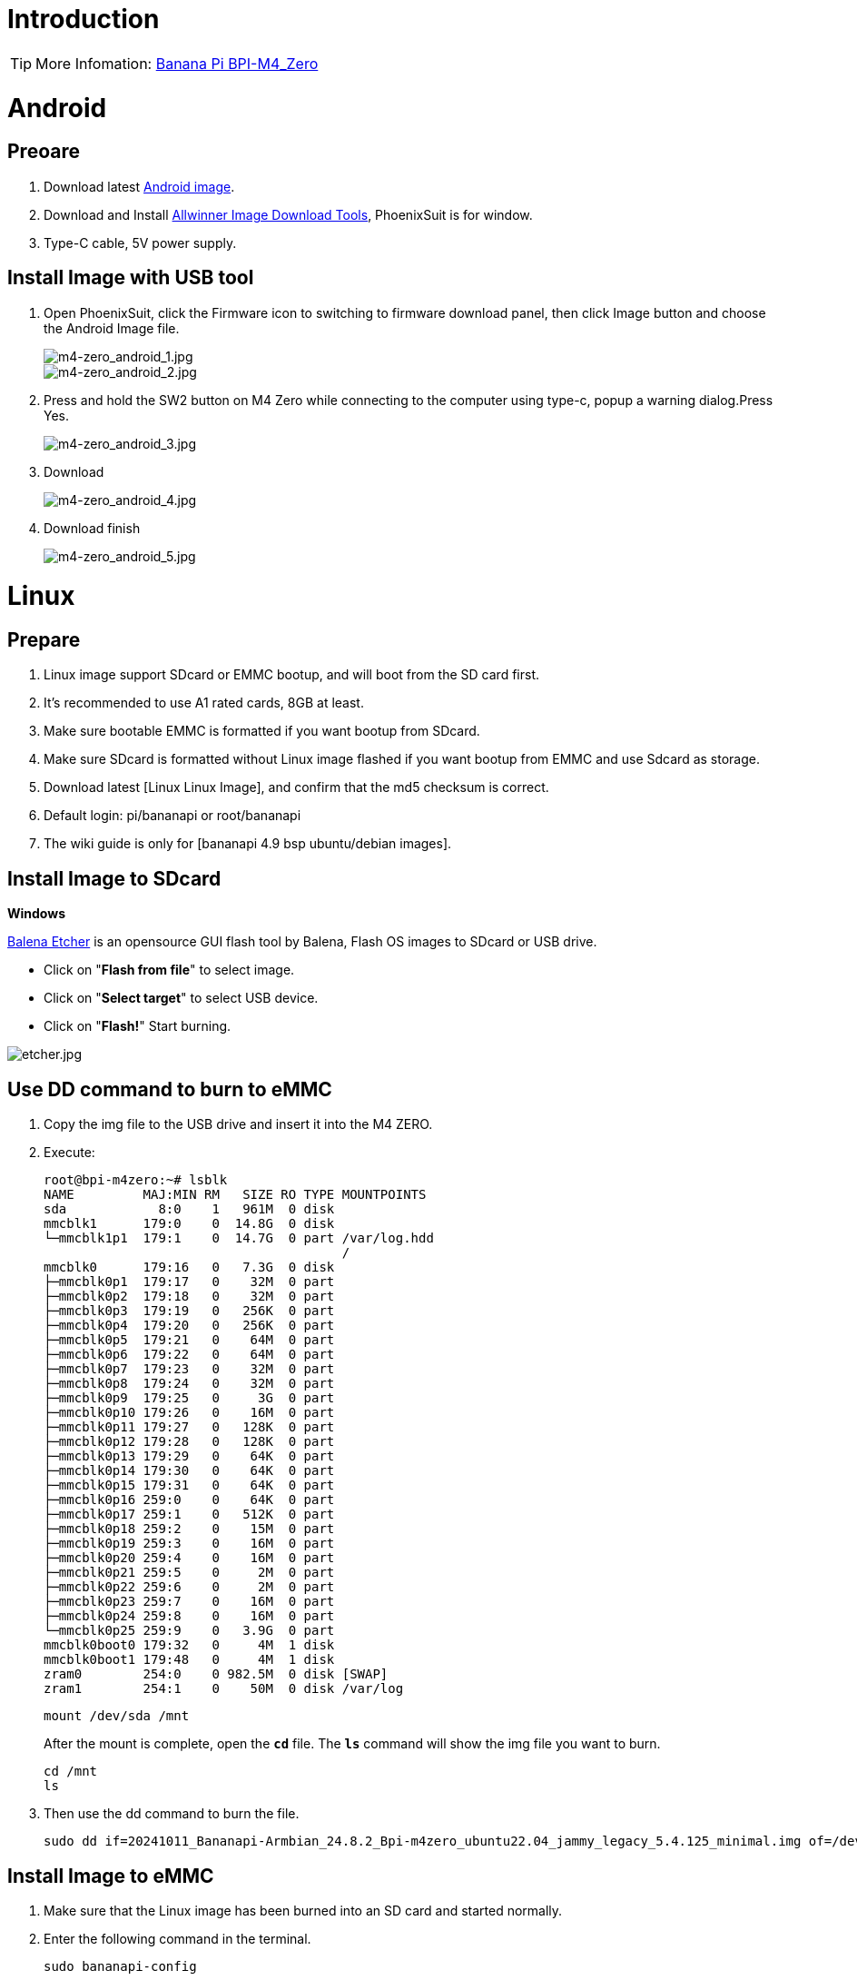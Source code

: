 = Introduction

TIP: More Infomation: link:/en/BPI-M4_Zero/BananaPi_BPI-M4_Zero[Banana Pi BPI-M4_Zero]


= Android

== Preoare
. Download latest link:/en/BPI-M4_Zero/BananaPi_BPI-M4_Zero#_android_2[Android image].

. Download and Install link:https://download.banana-pi.dev/d/ca025d76afd448aabc63/files/?p=%2FTools%2Fimage_download_tools%2Fphoenixsuit_V1.1.0_20150325.rar[Allwinner Image Download Tools], PhoenixSuit is for window. 

. Type-C cable, 5V power supply.

== Install Image with USB tool

. Open PhoenixSuit, click the Firmware icon to switching to firmware download panel, then click Image button and choose the Android Image file.
+
image::/picture/m4-zero_android_1.jpg[m4-zero_android_1.jpg]
image::/picture/m4-zero_android_2.jpg[m4-zero_android_2.jpg]

. Press and hold the SW2 button on M4 Zero while connecting to the computer using type-c, popup a warning dialog.Press Yes.
+
image::/picture/m4-zero_android_3.jpg[m4-zero_android_3.jpg]

. Download
+
image::/picture/m4-zero_android_4.jpg[m4-zero_android_4.jpg]

. Download finish
+
image::/picture/m4-zero_android_5.jpg[m4-zero_android_5.jpg]

= Linux
== Prepare

. Linux image support SDcard or EMMC bootup, and will boot from the SD card first.
. It’s recommended to use A1 rated cards, 8GB at least.
. Make sure bootable EMMC is formatted if you want bootup from SDcard.
. Make sure SDcard is formatted without Linux image flashed if you want bootup from EMMC and use Sdcard as storage.
. Download latest [Linux Linux Image], and confirm that the md5 checksum is correct.
. Default login: pi/bananapi or root/bananapi
. The wiki guide is only for [bananapi 4.9 bsp ubuntu/debian images].

== Install Image to SDcard
**Windows**

link:https://balena.io/etcher[Balena Etcher] is an opensource GUI flash tool by Balena, Flash OS images to SDcard or USB drive.

- Click on "**Flash from file**" to select image. 
- Click on "**Select target**" to select USB device. 
- Click on "**Flash!**" Start burning.

image::/picture/etcher.jpg[etcher.jpg]

== Use DD command to burn to eMMC
. Copy the img file to the USB drive and insert it into the M4 ZERO.

. Execute:
+
```
root@bpi-m4zero:~# lsblk
NAME         MAJ:MIN RM   SIZE RO TYPE MOUNTPOINTS
sda            8:0    1   961M  0 disk
mmcblk1      179:0    0  14.8G  0 disk
└─mmcblk1p1  179:1    0  14.7G  0 part /var/log.hdd
                                       /
mmcblk0      179:16   0   7.3G  0 disk
├─mmcblk0p1  179:17   0    32M  0 part
├─mmcblk0p2  179:18   0    32M  0 part
├─mmcblk0p3  179:19   0   256K  0 part
├─mmcblk0p4  179:20   0   256K  0 part
├─mmcblk0p5  179:21   0    64M  0 part
├─mmcblk0p6  179:22   0    64M  0 part
├─mmcblk0p7  179:23   0    32M  0 part
├─mmcblk0p8  179:24   0    32M  0 part
├─mmcblk0p9  179:25   0     3G  0 part
├─mmcblk0p10 179:26   0    16M  0 part
├─mmcblk0p11 179:27   0   128K  0 part
├─mmcblk0p12 179:28   0   128K  0 part
├─mmcblk0p13 179:29   0    64K  0 part
├─mmcblk0p14 179:30   0    64K  0 part
├─mmcblk0p15 179:31   0    64K  0 part
├─mmcblk0p16 259:0    0    64K  0 part
├─mmcblk0p17 259:1    0   512K  0 part
├─mmcblk0p18 259:2    0    15M  0 part
├─mmcblk0p19 259:3    0    16M  0 part
├─mmcblk0p20 259:4    0    16M  0 part
├─mmcblk0p21 259:5    0     2M  0 part
├─mmcblk0p22 259:6    0     2M  0 part
├─mmcblk0p23 259:7    0    16M  0 part
├─mmcblk0p24 259:8    0    16M  0 part
└─mmcblk0p25 259:9    0   3.9G  0 part
mmcblk0boot0 179:32   0     4M  1 disk
mmcblk0boot1 179:48   0     4M  1 disk
zram0        254:0    0 982.5M  0 disk [SWAP]
zram1        254:1    0    50M  0 disk /var/log
```

+
```
mount /dev/sda /mnt
```
+
After the mount is complete, open the `**cd**` file. The `**ls**` command will show the img file you want to burn.
+
```
cd /mnt
ls
```

. Then use the dd command to burn the file.
+
```
sudo dd if=20241011_Bananapi-Armbian_24.8.2_Bpi-m4zero_ubuntu22.04_jammy_legacy_5.4.125_minimal.img of=/dev/mmcblk0
```

== Install Image to eMMC

. Make sure that the Linux image has been burned into an SD card and started normally.

. Enter the following command in the terminal.
+
```
sudo bananapi-config
```

. Follow the instructions below to install the Linux system image on the eMMC.
.. Select `Ststem`.
+
image::/picture/bpi_m4_berry_mobaxterm_12.jpg[bpi_m4_berry_mobaxterm_12.jpg]
.. Select `Install`.
+
image::/picture/bpi_m4_berry_mobaxterm_13.jpg[bpi_m4_berry_mobaxterm_13.jpg]
.. Select `Boot from eMMC`.
+
image::/picture/bpi_m4_berry_mobaxterm_14.jpg[bpi_m4_berry_mobaxterm_14.jpg]
.. Select `Yes`.
+
image::/picture/bpi_m4_berry_mobaxterm_15.jpg[bpi_m4_berry_mobaxterm_15.jpg]
.. Select `ext4`.
+
image::/picture/bpi_m4_berry_mobaxterm_16.jpg[bpi_m4_berry_mobaxterm_16.jpg]
.. Wait a few minutes. Do not power off or restart the board at this time.
+
image::/picture/bpi_m4_berry_mobaxterm_17.jpg[bpi_m4_berry_mobaxterm_17.jpg]
.. The last step is to shut down the board. At this time, disconnect the power supply, remove the SD card, and connect the power again, to boot from eMMC.
+
image::/picture/bpi_m4_berry_mobaxterm_18.jpg[bpi_m4_berry_mobaxterm_18.jpg]

== Ubuntu Desktop
. Using the Ubuntu desktop version system image, you can get a graphical operation interface.
. You need to prepare a monitor with an HDMI interface, an HDMI cable, and a mini HDMI to HDMI adapter.
. Use an HDMI cable and a mini HDMI to HDMI adapter to connect the monitor and BPI-M4 Zero, switch the monitor input interface to the corresponding HDMI interface, power on, and wait a moment to see the desktop.
+
image::/picture/bpi_m4_berry_ubuntu_1.jpg[bpi_m4_berry_ubuntu_1.jpg]

== Debug UART
. Prepare a 3.3v USB to TTL module.
. Use the USB to TTL module to connect the PC USB port and the Debug UART port on the board.
. Open a serial terminal software on the PC, such as link:https://mobaxterm.mobatek.net/[mobaxterm] or link:https://www.putty.org/[putty].
. Taking mobaxterm as an example, after setting the serial port number and 115200 baud rate, you can open the BPI-M4 Zero UART terminal.
+
image::/picture/bpi_m4_berry_mobaxterm_1.jpg[bpi_m4_berry_mobaxterm_1.jpg]
image::/picture/bpi_m4_berry_mobaxterm_2.jpg[bpi_m4_berry_mobaxterm_2.jpg]

== SSH
. Prepare a network cable and a router.
. Use a network cable to connect the LAN port of the router to the BPI-M4 Zero, and also connect the PC to another LAN port.
. Check the IP address of BPI-M4 Zero on the router management interface, or use the following command on the BPI-M4 Zero UART terminal to check the IP address.
+
```sh
  ifconfig
```
+
```sh
  eth0: flags=4163<UP,BROADCAST,RUNNING,MULTICAST> mtu 1500
        inet 192.168.3.10 netmask 255.255.255.0 broadcast 192.168.3.255
        inet6 fe80::3e1f:688f:81ab:d8b7 prefixlen 64 scopeid 0x20<link>
        ether 02:00:54:a0:d6:a6 txqueuelen 1000 (Ethernet)
        RX packets 553 bytes 92549 (92.5 KB)
        RX errors 0 dropped 0 overruns 0 frame 0
        TX packets 329 bytes 26023 (26.0 KB)
        TX errors 0 dropped 0 overruns 0 carrier 0 collisions 0
        device interrupt 42
```
. Open an SSH terminal software on the PC, such as link:https://mobaxterm.mobatek.net/[mobaxterm] or link:https://www.putty.org/[putty].
. Taking mobaxterm as an example, fill in the obtained IP address, such as 192.168.3.10 above, in the IP address column and 22 in the Port port.
+
image::/picture/bpi_m4_berry_mobaxterm_3.jpg[bpi_m4_berry_mobaxterm_3.jpg]

. Open the SSH terminal and enter the login username/password: pi/bananapi or root/bananapi. There will be no prompt when entering the password. Please enter it normally and press Enter when finished.
+
image::/picture/bpi_m4_berry_mobaxterm_4.jpg[bpi_m4_berry_mobaxterm_4.jpg]

== NoMachine Remote Desktop
. Make sure BPI-M4 Zero is connected to the Internet and use the following command to download the nomachine DEB installation package in the system.
+
```sh
  wget https://download.nomachine.com/download/8.9/Arm/nomachine_8.9.1_1_arm64.deb
```
. Or open link:https://downloads.nomachine.com/download/?id=117&distro=ARM[NoMachine for ARM - arm64 download page] in a PC browser, download the DEB installation package, and then copy it to BPI-M4 Zero user directory through SSH or USB disk.
. After the download is completed, install it through the following command. Note that the file name is based on the actual downloaded file name.
+
```sh
  sudo dpkg -i nomachine_8.9.1_1_arm64.deb
```
. PC side also needs to download and install NoMachine. link:https://download.nomachine.com/[NoMachine download page] Select the installation package suitable for the PC operating system, download it locally and complete the installation.
. Pay attention to keeping the PC and BPI-M4 Zero in the same LAN. You can try SSH connection first to ensure normal communication within the LAN.
. Open NoMachine on the PC, click the Add button, enter the IP address of BPI-M4 Zero in the Host bar in the window after the jump, and then click the Add button.
+
image::/picture/bpi_m4_berry_nomachine_1.jpg[bpi_m4_berry_nomachine_1.jpg]

. Click the recognized port icon, enter the username/password in the new window that pops up, and then click the OK button.
+
image::/picture/bpi_m4_berry_nomachine_2.jpg[bpi_m4_berry_nomachine_2.jpg]
image::/picture/bpi_m4_berry_nomachine_3.jpg[bpi_m4_berry_nomachine_3.jpg]

. After completing the subsequent settings, you can see the desktop.
+
image::/picture/bpi_m4_berry_nomachine_4.jpg[bpi_m4_berry_nomachine_4.jpg]

. If no device is connected to the HDMI interface, the NoMachine remote desktop will display a black screen. It is recommended to keep the HDMI connection or connect an HDMI decoy device.

== WiFi
Use the nmcli command to scan WiFi hotspots, connect to hotspots, and create AP hotspots.
```sh
  nmcli device
  nmcli device wifi list
  nmcli device wifi connect [SSID] password [PASSWORD]
  nmcli device disconnect [device name]
  nmcli device wifi hotspot con-name [NAME] ifname [device name] ssid [SSID] password [PASSWORD]
```
```sh
  nmcli connection show
  nmcli connection down [NAME]
  nmcli connection up [NAME]
  nmcli connection delete [SSID]
```
```sh
  nmcli radio wifi off
  nmcli radio wifi on
```
- link:https://developer-old.gnome.org/NetworkManager/unstable/nmcli.html[nmcli command reference document]
- link:https://developer-old.gnome.org/NetworkManager/unstable/nmcli-examples.html[nmcli command reference examples]

== Set static IP, DNS
. To set a static IP, you need to maintain the connection first. If you want to set an Ethernet static IP, you must first maintain the Ethernet connection; if you want to set a wireless network static IP, you must first maintain a connection to a WIFI.
. If the upper-level router has assigned the IP address you want to set to other devices, please change it to an idle IP, or ask other devices to give up the IP.
. Use the nmcli connection show command to display all connections, for example:
+
```sh
  pi@bpi-m4zero:~$ nmcli connection show
  NAME UUID TYPE DEVICE
  TP-LINK_5G_7747 e4a49726-adf1-44d7-a621-0e3af96cc390 wifi wlx2cc3e6acd5d7
  Wired connection 1 612eda94-55dc-3c85-b05e-f16c41775b4e ethernet --
```
. Use the nmcli connection show [NAME] command to display all the properties of a specific connection, such as:
+
```sh
  nmcli connection show TP-LINK_5G_7747
```
 If you want to see Ethernet, change to Wired connection 1
+
Only list three common items
+
```sh
  ipv4.dns: 192.168.3.1
  ipv4.addresses: 192.168.3.10/24
  ipv4.gateway: 192.168.3.1
```
- The default is the gateway address
- The default is the IP address assigned by the router DHCP
- Gateway address, the default is the IP address of the router

. Set static IP:
+
```sh
  nmcli connection modify TP-LINK_5G_7747 ipv4.addresses 192.168.3.2
```
. Set DNS:
+
```sh
  nmcli connection modify TP-LINK_5G_7747 ipv4.dns 8.8.8.8
```
. Reset:
+
```sh
  reboot
```
. After restarting, check whether the modification is successful:
+
```sh
  ifconfig
  nmcli connection show TP-LINK_5G_7747
```

== Network time synchronization
Chrony is an open source free Network Time Protocol NTP client and server software. It allows the computer to keep the system clock synchronized with the clock server (NTP), thus allowing your computer to maintain accurate time. Chrony can also be used as a server software to provide time synchronization services for other computers.
```sh
  timedatectl set-ntp false
```
```sh
  sudo apt install chrony
  systemctl start chrony
  systemctl enable chrony
  systemctl status chrony
  systemctl restart chrony
```
```sh
  timedatectl status
  timedatectl list-timezones
  timedatectl set-timezone Asia/Shanghai
  timedatectl set-ntp true
```
```sh
  date
  sudo hwclock -r
```
- link:https://chrony-project.org/documentation.html[Chrony reference documentation]

== View hardware temperature
Enter the following command to view the temperature data returned by the sensor built into the chip on the BPI-M4 Zero board.
```sh
  sensors
```
== Modify HDMI output resolution
When using the Ubuntu desktop operating system, you can find the Displays column in Settings and modify the resolution.

image::/picture/bpi_m4_berry_ubuntu_2.jpg[bpi_m4_berry_ubuntu_2.jpg]

== Use USB disk
. Prepare a USB disk that has been partitioned normally and insert it into the USB interface of BPI-M4 Zero.If it is a USB disk with a type-A plug, you also need a type-A to type-C adapter.
. In the Ubuntu desktop version, you can see that the USB disk has been recognized and can be opened in the file manager, or partition management can be performed through the GParted tool.
+
image::/picture/bpi_m4_berry_ubuntu_3.jpg[bpi_m4_berry_ubuntu_3.jpg]

. In the terminal, mount the USB disk to the local directory:
+
```sh
  mkdir mnt
  cat /proc/partitions | grep "sd*"
  sudo mount /dev/sda1 ~/mnt/
  ls ~/mnt/
  sudo umount -v /dev/sda1
```

== Use Audio Devices
Prepare an audio file and copy it to the BPI-M4 Zero Ubuntu desktop system through a USB flash drive or SSH.

**HDMI audio**

. Prepare a monitor with HDMI audio input function, turn on the relevant functions in the monitor settings, use an HDMI cable and a mini HDMI to HDMI adapter to connect the monitor.
. Set the output device to HDMI Audio in the Sound column of the settings.
+
image::/picture/bpi_m4_berry_ubuntu_4.jpg[bpi_m4_berry_ubuntu_4.jpg]

. Play audio.
+
image::/picture/bpi_m4_berry_ubuntu_5.jpg[bpi_m4_berry_ubuntu_5.jpg]

== Use Bluetooth
. Open settings in the Ubuntu desktop and connect a Bluetooth device, such as a Bluetooth mouse or keyboard, in the Bluetooth bar.
+
image::/picture/bpi_m4_berry_ubuntu_7.jpg[bpi_m4_berry_ubuntu_7.jpg]

. The method to connect the Bluetooth device through the command line in the terminal is as follows:
+
```sh
pi@bpi-m4zero:~$ sudo bluetoothctl
[sudo] password for pi:
Agent registered
[CHG] Controller 2C:C3:E6:AC:D5:D8 Pairable: yes
[bluetooth]# power on
Changing power on succeeded
[bluetooth]# discoverable on
Changing discoverable on succeeded
[CHG] Controller 2C:C3:E6:AC:D5:D8 Discoverable: yes
[bluetooth]# pairable on
Changing pairable on succeeded
[bluetooth]# scan on
Discovery started
[CHG] Controller 2C:C3:E6:AC:D5:D8 Discovering: yes
[NEW] Device D4:C4:85:A5:C6:B1 Logitech Pebble
[CHG] Device D4:C4:85:A5:C6:B1 TxPower: 4
[bluetooth]# pair D4:C4:85:A5:C6:B1
Attempting to pair with D4:C4:85:A5:C6:B1
[CHG] Device D4:C4:85:A5:C6:B1 Connected: yes
[DEL] Device A4:C1:38:9B:F6:FD SLPO20N20200059
[CHG] Device D4:C4:85:A5:C6:B1 UUIDs: 00001800-0000-1000-8000-00805f9b34fb
[CHG] Device D4:C4:85:A5:C6:B1 UUIDs: 00001801-0000-1000-8000-00805f9b34fb
[CHG] Device D4:C4:85:A5:C6:B1 UUIDs: 0000180a-0000-1000-8000-00805f9b34fb
[CHG] Device D4:C4:85:A5:C6:B1 UUIDs: 0000180f-0000-1000-8000-00805f9b34fb
[CHG] Device D4:C4:85:A5:C6:B1 UUIDs: 00001812-0000-1000-8000-00805f9b34fb
[CHG] Device D4:C4:85:A5:C6:B1 UUIDs: 00010000-0000-1000-8000-011f2000046d
[CHG] Device D4:C4:85:A5:C6:B1 ServicesResolved: yes
[CHG] Device D4:C4:85:A5:C6:B1 Paired: yes
Pairing successful #pairing successfully
[CHG] Device D4:C4:85:A5:C6:B1 Modalias: usb:v046DpB021d0007
[bluetooth]# exit
pi@bpi-m4zero:~$
```
+
link:https://wiki.archlinux.org/title/bluetooth[archlinux bluetooth reference document]

== Transfer files
**scp**

scp (secure copy) command in Linux system is used to copy file(s) between servers in a secure way.

The SCP command or secure copy allows the secure transferring of files between the local host and the remote host or between two remote hosts.

It uses the same authentication and security as it is used in the Secure Shell (SSH) protocol.

You can copy files from a Windows terminal to a Linux system on the same LAN. Just make sure the Open SSH client is turned on and can be viewed in Settings > Applications > Optional Features.

If you want to copy files from Windows systems to Linux systems, you also need to enable the Open SSH server.

image::/picture/bpi_m4_berry_mobaxterm_6.jpg[bpi_m4_berry_mobaxterm_6.jpg]
The scp command format is:
```sh
scp [optionals] file_source file_target
```
. [optionals] is an optional parameter, such as -r, which can be used to copy the entire directory recursively.
. file_source The file or directory to be copied.
. file_target will copy the past path and rename it if a specific file name is entered at the end.

Take copying local files from a Windows system to a Linux system as an example. In the Windows terminal, enter:
```sh
PS D:\temp\temp_4> scp ".\hello.txt" pi@192.168.3.12:"/home/pi/Downloads/"
```
You can also copy files in the Linux system to the local computer in the Windows terminal:
```sh
PS D:\temp\temp_4> scp pi@192.168.3.12:"/home/pi/Downloads/hello.txt" "D:\temp\temp_4"
```
- Where pi@192.168.3.12 is the user name in the Linux system and the IP address of the BPI-M4 Zero in the LAN.
- Where :"/home/pi/Downloads/hello.txt" is the file path in the Linux system.
- Where "D:\temp\temp_4" is the path in Windows system.
link:https://www.geeksforgeeks.org/scp-command-in-linux-with-examples/[scp reference document]

**mobaxterm**

Files can be managed through a graphical interface using mobaxterm or other similar software.

link:https://mobaxterm.mobatek.net/download.html[mobaxterm download] +
link:https://download.mobatek.net/mobaxterm-on-linux.html[mobaxterm-linux preview version]

As shown in the figure below, after establishing an SSH connection in mobaxterm, a file management window will appear on the left side of the interface, which supports copying and pasting by dragging and dropping files.

image::/picture/bpi_m4_berry_mobaxterm_7.jpg[bpi_m4_berry_mobaxterm_7.jpg]